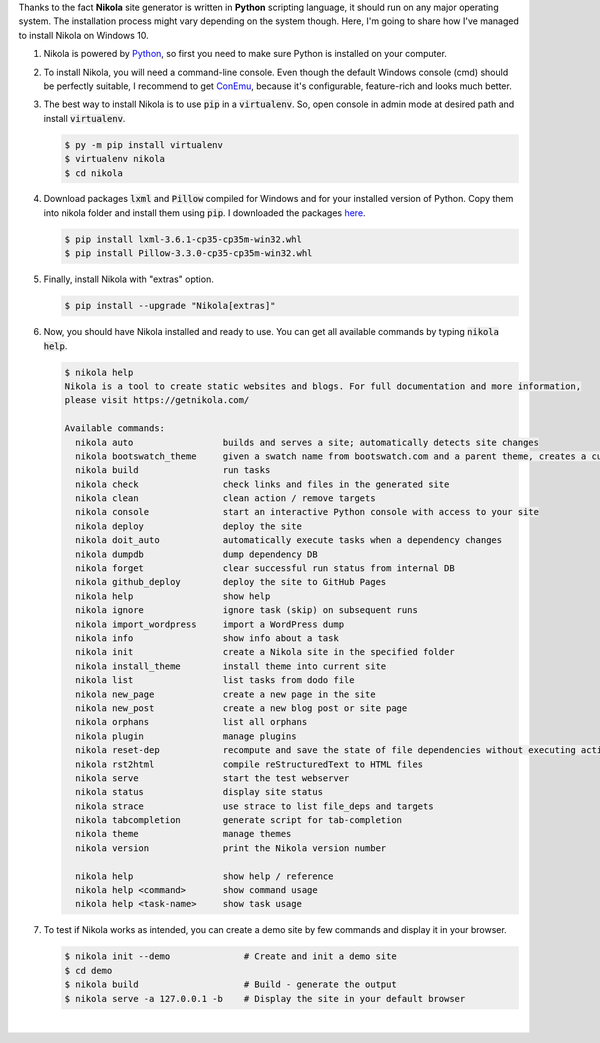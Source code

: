 .. title: Install Nikola on Windows 10
.. slug: install-nikola-on-windows-10
.. date: 2016-06-30 19:25:00 UTC+02:00
.. category: web-design/nikola
.. tags: web-design, nikola
.. link: 
.. description:
.. type: text

.. default-role:: code
.. role:: html(raw)
    :format: html



Thanks to the fact **Nikola** site generator is written in **Python** scripting language, it should run on any major operating system. The installation process might vary depending on the system though. Here, I'm going to share how I've managed to install Nikola on Windows 10.

.. TEASER_END


.. class:: instruction-list li-hugeskip

    1.  Nikola is powered by `Python <https://www.python.org/>`_, so first you need to make sure Python is installed on your computer.


    2.  To install Nikola, you will need a command-line console. Even though the default Windows console (cmd) should be perfectly suitable, I recommend to get `ConEmu <https://conemu.github.io/>`_, because it's configurable, feature-rich and looks much better.


    3.  The best way to install Nikola is to use `pip` in a `virtualenv`. So, open console in admin mode at desired path and install `virtualenv`.

        .. code:: console 

            $ py -m pip install virtualenv
            $ virtualenv nikola
            $ cd nikola


    4.  Download packages `lxml` and `Pillow` compiled for Windows and for your installed version of Python. Copy them into nikola folder and install them using `pip`. I downloaded the packages `here <http://www.lfd.uci.edu/~gohlke/pythonlibs/>`_.

        .. code:: console

            $ pip install lxml-3.6.1-cp35-cp35m-win32.whl
            $ pip install Pillow-3.3.0-cp35-cp35m-win32.whl


    5.  Finally, install Nikola with "extras" option.

        .. code:: console

            $ pip install --upgrade "Nikola[extras]"


    6.  Now, you should have Nikola installed and ready to use. You can get all available commands by typing `nikola help`.

        .. code-block:: console

            $ nikola help
            Nikola is a tool to create static websites and blogs. For full documentation and more information,
            please visit https://getnikola.com/

            Available commands:
              nikola auto                 builds and serves a site; automatically detects site changes
              nikola bootswatch_theme     given a swatch name from bootswatch.com and a parent theme, creates a custom theme
              nikola build                run tasks
              nikola check                check links and files in the generated site
              nikola clean                clean action / remove targets
              nikola console              start an interactive Python console with access to your site
              nikola deploy               deploy the site
              nikola doit_auto            automatically execute tasks when a dependency changes
              nikola dumpdb               dump dependency DB
              nikola forget               clear successful run status from internal DB
              nikola github_deploy        deploy the site to GitHub Pages
              nikola help                 show help
              nikola ignore               ignore task (skip) on subsequent runs
              nikola import_wordpress     import a WordPress dump
              nikola info                 show info about a task
              nikola init                 create a Nikola site in the specified folder
              nikola install_theme        install theme into current site
              nikola list                 list tasks from dodo file
              nikola new_page             create a new page in the site
              nikola new_post             create a new blog post or site page
              nikola orphans              list all orphans
              nikola plugin               manage plugins
              nikola reset-dep            recompute and save the state of file dependencies without executing actions
              nikola rst2html             compile reStructuredText to HTML files
              nikola serve                start the test webserver
              nikola status               display site status
              nikola strace               use strace to list file_deps and targets
              nikola tabcompletion        generate script for tab-completion
              nikola theme                manage themes
              nikola version              print the Nikola version number

              nikola help                 show help / reference
              nikola help <command>       show command usage
              nikola help <task-name>     show task usage


    7.  To test if Nikola works as intended, you can create a demo site by few commands and display it in your browser.

        .. code-block:: console

            $ nikola init --demo              # Create and init a demo site
            $ cd demo
            $ nikola build                    # Build - generate the output
            $ nikola serve -a 127.0.0.1 -b    # Display the site in your default browser


|

